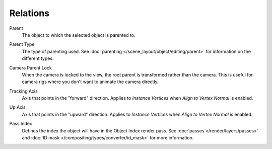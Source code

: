 
*********
Relations
*********

.. reference::

   :Mode:      Object Mode
   :Panel:     :menuselection:`Properties --> Object Properties --> Relations`

Parent
   The object to which the selected object is parented to.

.. _bpy.types.Object.parent_type:

Parent Type
   The type of parenting used. See :doc:`parenting </scene_layout/object/editing/parent>`
   for information on the different types.

.. _bpy.types.Object.use_camera_lock_parent:

Camera Parent Lock
   When the camera is locked to the view, the root parent is transformed rather than the camera.
   This is useful for camera rigs where you don't want to animate the camera directly.

.. _bpy.types.Object.track_axis:

Tracking Axis
   Axis that points in the "forward" direction.
   Applies to *Instance Vertices* when *Align to Vertex Normal* is enabled.

.. _bpy.types.Object.up_axis:

Up Axis
   Axis that points in the "upward" direction.
   Applies to *Instance Vertices* when *Align to Vertex Normal* is enabled.

.. _bpy.types.Object.pass_index:

Pass Index
   Defines the index the object will have in the Object Index render pass. See :doc:`passes </render/layers/passes>`
   and :doc:`ID mask </compositing/types/converter/id_mask>` for more information.
